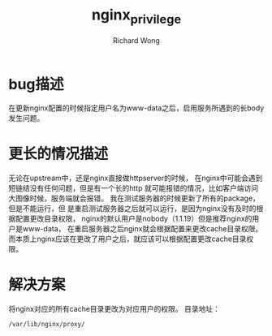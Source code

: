 # -*- mode: org -*-
# Last modified: <2012-12-17 20:26:09 Monday by richard>
#+STARTUP: showall
#+LaTeX_CLASS: chinese-export
#+TODO: TODO(t) UNDERGOING(u) | DONE(d) CANCELED(c)
#+TITLE:   nginx_privilege
#+AUTHOR: Richard Wong

* bug描述
  在更新nginx配置的时候指定用户名为www-data之后，启用服务所遇到的长body发生问题。

* 更长的情况描述
  无论在upstream中，还是nginx直接做httpserver的时候，
  在nginx中可能会遇到短链结没有任何问题，但是有一个长的http
  就可能报错的情况，比如客户端访问大图像时候，服务端就会报错。
  我在测试服务器的时候更新了所有的package，但是不能运行，但
  是重启测试服务器之后就可以运行，是因为nginx没有及时的根据配置更改目录权限，
  nginx的默认用户是nobody（1.1.19）但是推荐nginx的用户是www-data，
  在重启服务器之后nginx就会根据配置来更改cache目录权限。
  而本质上nginx应该在更改了用户之后，就应该可以根据配置更改cache目录权限。

* 解决方案
  将nginx对应的所有cache目录更改为对应用户的权限。
  目录地址：
  #+begin_src path
  /var/lib/nginx/proxy/
  #+end_src
